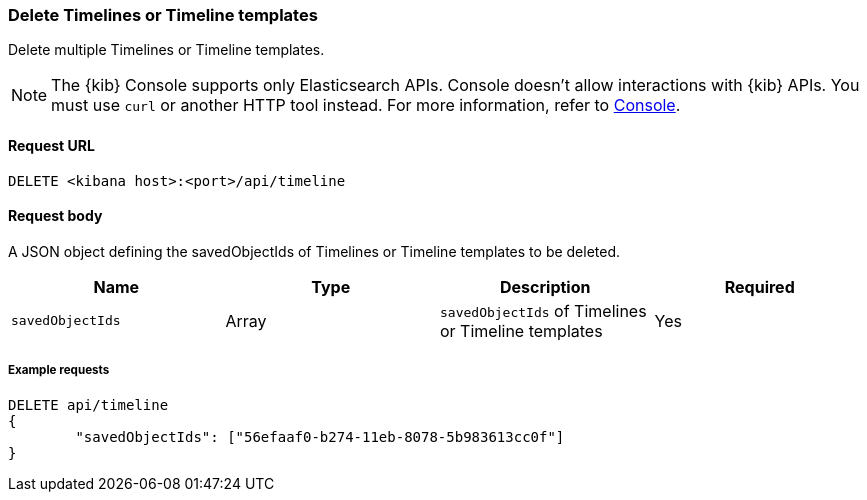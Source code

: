 [[timeline-api-delete]]
=== Delete Timelines or Timeline templates

Delete multiple Timelines or Timeline templates.

NOTE: The {kib} Console supports only Elasticsearch APIs. Console doesn't allow interactions with {kib} APIs. You must use `curl` or another HTTP tool instead. For more information, refer to https://www.elastic.co/guide/en/kibana/current/console-kibana.html[Console].

==== Request URL

`DELETE <kibana host>:<port>/api/timeline`

==== Request body

A JSON object defining the savedObjectIds of Timelines or Timeline templates to be deleted.

[width="100%",options="header"]
|==============================================
|Name |Type |Description |Required
|`savedObjectIds` | Array | `savedObjectIds` of Timelines or Timeline templates
|Yes

|==============================================

===== Example requests

[source,console]
--------------------------------------------------
DELETE api/timeline
{
	"savedObjectIds": ["56efaaf0-b274-11eb-8078-5b983613cc0f"]
}
--------------------------------------------------
